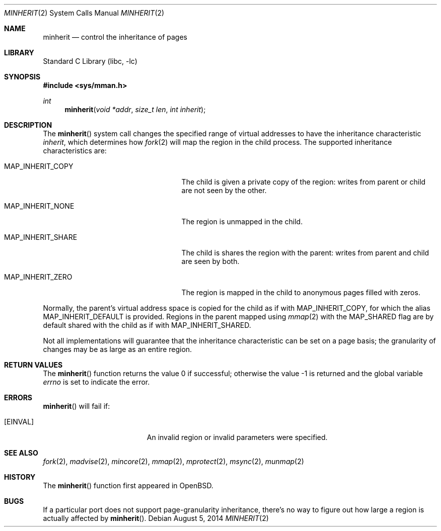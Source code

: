 .\"	$NetBSD: minherit.2,v 1.19 2014/07/18 12:39:17 christos Exp $
.\"
.\" Copyright (c) 1991, 1993
.\"	The Regents of the University of California.  All rights reserved.
.\"
.\" Redistribution and use in source and binary forms, with or without
.\" modification, are permitted provided that the following conditions
.\" are met:
.\" 1. Redistributions of source code must retain the above copyright
.\"    notice, this list of conditions and the following disclaimer.
.\" 2. Redistributions in binary form must reproduce the above copyright
.\"    notice, this list of conditions and the following disclaimer in the
.\"    documentation and/or other materials provided with the distribution.
.\" 3. Neither the name of the University nor the names of its contributors
.\"    may be used to endorse or promote products derived from this software
.\"    without specific prior written permission.
.\"
.\" THIS SOFTWARE IS PROVIDED BY THE REGENTS AND CONTRIBUTORS ``AS IS'' AND
.\" ANY EXPRESS OR IMPLIED WARRANTIES, INCLUDING, BUT NOT LIMITED TO, THE
.\" IMPLIED WARRANTIES OF MERCHANTABILITY AND FITNESS FOR A PARTICULAR PURPOSE
.\" ARE DISCLAIMED.  IN NO EVENT SHALL THE REGENTS OR CONTRIBUTORS BE LIABLE
.\" FOR ANY DIRECT, INDIRECT, INCIDENTAL, SPECIAL, EXEMPLARY, OR CONSEQUENTIAL
.\" DAMAGES (INCLUDING, BUT NOT LIMITED TO, PROCUREMENT OF SUBSTITUTE GOODS
.\" OR SERVICES; LOSS OF USE, DATA, OR PROFITS; OR BUSINESS INTERRUPTION)
.\" HOWEVER CAUSED AND ON ANY THEORY OF LIABILITY, WHETHER IN CONTRACT, STRICT
.\" LIABILITY, OR TORT (INCLUDING NEGLIGENCE OR OTHERWISE) ARISING IN ANY WAY
.\" OUT OF THE USE OF THIS SOFTWARE, EVEN IF ADVISED OF THE POSSIBILITY OF
.\" SUCH DAMAGE.
.\"
.\"	@(#)minherit.2	8.1 (Berkeley) 6/9/93
.\"
.Dd August 5, 2014
.Dt MINHERIT 2
.Os
.Sh NAME
.Nm minherit
.Nd control the inheritance of pages
.Sh LIBRARY
.Lb libc
.Sh SYNOPSIS
.In sys/mman.h
.Ft int
.Fn minherit "void *addr" "size_t len" "int inherit"
.Sh DESCRIPTION
The
.Fn minherit
system call changes the specified range of virtual addresses to have
the inheritance characteristic
.Fa inherit ,
which determines how
.Xr fork 2
will map the region in the child process.
The supported inheritance characteristics are:
.Bl -tag -offset abcd -width MAP_INHERIT_DEFAULT
.It MAP_INHERIT_COPY
The child is given a private copy of the region: writes from parent or
child are not seen by the other.
.It MAP_INHERIT_NONE
The region is unmapped in the child.
.It MAP_INHERIT_SHARE
The child is shares the region with the parent: writes from parent and
child are seen by both.
.It MAP_INHERIT_ZERO
The region is mapped in the child to anonymous pages filled with
zeros.
.El
.Pp
Normally, the parent's virtual address space is copied for the child
as if with
.Dv MAP_INHERIT_COPY ,
for which the alias
.Dv MAP_INHERIT_DEFAULT
is provided.
Regions in the parent mapped using
.Xr mmap 2
with the
.Dv MAP_SHARED
flag are by default shared with the child as if with
.Dv MAP_INHERIT_SHARED .
.Pp
Not all implementations will guarantee that the inheritance characteristic
can be set on a page basis;
the granularity of changes may be as large as an entire region.
.Sh RETURN VALUES
.Rv -std minherit
.Sh ERRORS
.Fn minherit
will fail if:
.Bl -tag -width Er
.It Bq Er EINVAL
An invalid region or invalid parameters were specified.
.El
.Sh SEE ALSO
.Xr fork 2 ,
.Xr madvise 2 ,
.Xr mincore 2 ,
.Xr mmap 2 ,
.Xr mprotect 2 ,
.Xr msync 2 ,
.Xr munmap 2
.Sh HISTORY
The
.Fn minherit
function first appeared in
.Ox .
.Sh BUGS
If a particular port does not support page-granularity
inheritance, there's no way to figure out how large a region is
actually affected by
.Fn minherit .
